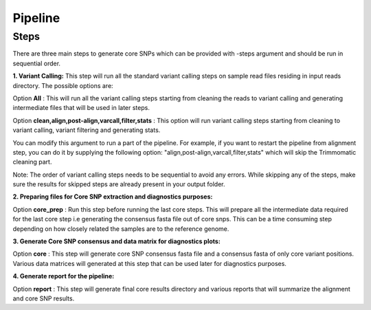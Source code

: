 .. _pipeline:

Pipeline
========

Steps
-----

.. image:: https://github.com/alipirani88/variant_calling_pipeline/blob/master/pipeline.png
   :height: 100px
   :width: 200 px
   :scale: 50 %
   :alt: alternate text
   :align: right

There are three main steps to generate core SNPs which can be provided with \-steps argument and should be run in sequential order.

**1. Variant Calling:** This step will run all the standard variant calling steps on sample read files residing in input reads directory. 
The possible options are:

Option **All** :  This will run all the variant calling steps starting from cleaning the reads to variant calling and generating intermediate files that will be used in later steps. 

Option **clean,align,post-align,varcall,filter,stats** :  This option will run variant calling steps starting from cleaning to variant calling, variant filtering and generating stats.

You can modify this argument to run a part of the pipeline. For example, if you want to restart the pipeline from alignment step, you can do it by supplying the following option: "align,post-align,varcall,filter,stats" which will skip the Trimmomatic cleaning part.


Note: The order of variant calling steps needs to be sequential to avoid any errors. While skipping any of the steps, make sure the results for skipped steps are already present in your output folder.


**2. Preparing files for Core SNP extraction and diagnostics purposes:**


Option **core_prep** : Run this step before running the last core steps. This will prepare all the intermediate data required for the last core step i.e generating the consensus fasta file out of core snps. This can be a time consuming step depending on how closely related the samples are to the reference genome.  


**3. Generate Core SNP consensus and data matrix for diagnostics plots:**

Option **core** : This step will generate core SNP consensus fasta file and a consensus fasta of only core variant positions. Various data matrices will generated at this step that can be used later for diagnostics purposes. 

**4. Generate report for the pipeline:**

Option **report** : This step will generate final core results directory and various reports that will summarize the alignment and core SNP results. 


